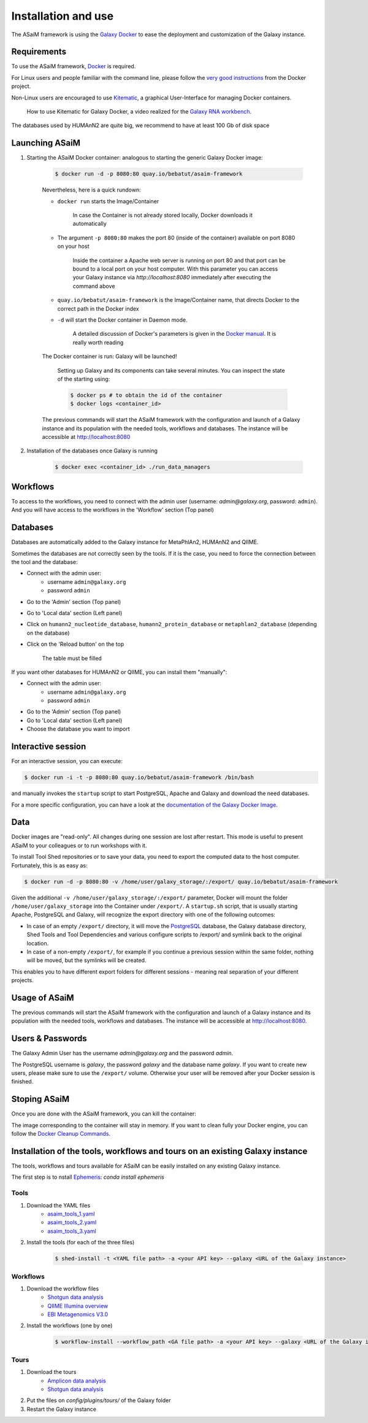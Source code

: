 .. _framework-installation:

Installation and use
====================

The ASaiM framework is using the `Galaxy Docker <http://bgruening.github.io/docker-galaxy-stable/>`_ to ease the deployment and customization of the Galaxy instance.

Requirements
************

To use the ASaiM framework, `Docker <https://www.docker.com/products/overview#h_installation>`_ is required.

For Linux users and people familiar with the command line, please follow the `very good instructions <https://docs.docker.com/installation/>`_ from the Docker project.

Non-Linux users are encouraged to use `Kitematic <https://kitematic.com>`_, a graphical User-Interface for managing Docker containers.

    .. raw:: html

        <iframe width="560" height="315" src="https://www.youtube.com/embed/fYer4Xdw_h4" frameborder="0" gesture="media" allow="encrypted-media" allowfullscreen></iframe>

    How to use Kitematic for Galaxy Docker, a video realized for the `Galaxy RNA workbench <http://bgruening.github.io/galaxy-rna-workbench>`_.

The databases used by HUMAnN2 are quite big, we recommend to have at least 100 Gb of disk space

Launching ASaiM
***************

1. Starting the ASaiM Docker container: analogous to starting the generic Galaxy Docker image:

    .. code-block:: bash

        $ docker run -d -p 8080:80 quay.io/bebatut/asaim-framework

    Nevertheless, here is a quick rundown:

    - ``docker run`` starts the Image/Container

        In case the Container is not already stored locally, Docker downloads it automatically

    - The argument ``-p 8080:80`` makes the port 80 (inside of the container) available on port 8080 on your host

        Inside the container a Apache web server is running on port 80 and that port can be bound to a local port on your host computer.
        With this parameter you can access your Galaxy instance via `http://localhost:8080` immediately after executing the command above

    - ``quay.io/bebatut/asaim-framework`` is the Image/Container name, that directs Docker to the correct path in the Docker index
    - ``-d`` will start the Docker container in Daemon mode.

        A detailed discussion of Docker's parameters is given in the `Docker manual <http://docs.docker.io/>`_. It is really worth reading

    The Docker container is run: Galaxy will be launched!

        Setting up Galaxy and its components can take several minutes. You can inspect the state of the starting using:

        .. code-block:: bash

            $ docker ps # to obtain the id of the container
            $ docker logs <container_id>


    The previous commands will start the ASaiM framework with the configuration and launch of a Galaxy instance and its population with the needed tools, workflows and databases. The instance will be accessible at `http://localhost:8080 <http://localhost:8080>`_

2. Installation of the databases once Galaxy is running

    .. code-block:: bash

        $ docker exec <container_id> ./run_data_managers


Workflows
*********

To access to the workflows, you need to connect with the admin user (username: `admin@galaxy.org`, password: ``admin``). And you will have access to the workflows in the 'Workflow' section (Top panel)

Databases
*********

Databases are automatically added to the Galaxy instance for MetaPhlAn2, HUMAnN2 and QIIME.

Sometimes the databases are not correctly seen by the tools. If it is the case, you need to force the connection between the tool and the database:

- Connect with the admin user:
    - username ``admin@galaxy.org``
    - password ``admin``
- Go to the 'Admin' section (Top panel)
- Go to 'Local data' section (Left panel)
- Click on ``humann2_nucleotide_database``, ``humann2_protein_database`` or ``metaphlan2_database`` (depending on the database)
- Click on the 'Reload button' on the top

    The table must be filled

If you want other databases for HUMAnN2 or QIIME, you can install them "manually":

- Connect with the admin user:
    - username ``admin@galaxy.org``
    - password ``admin``
- Go to the 'Admin' section (Top panel)
- Go to 'Local data' section (Left panel)
- Choose the database you want to import

Interactive session
*******************

For an interactive session, you can execute:

.. code-block:: bash

    $ docker run -i -t -p 8080:80 quay.io/bebatut/asaim-framework /bin/bash

and manually invokes the ``startup`` script to start PostgreSQL, Apache and Galaxy and download the need databases.


For a more specific configuration, you can have a look at the `documentation of the Galaxy Docker Image <http://bgruening.github.io/docker-galaxy-stable/>`_.

Data
****

Docker images are "read-only". All changes during one session are lost after restart. This mode is useful to present ASaiM to your colleagues or to run workshops with it.

To install Tool Shed repositories or to save your data, you need to export the computed data to the host computer. Fortunately, this is as easy as:

.. code-block:: bash

    $ docker run -d -p 8080:80 -v /home/user/galaxy_storage/:/export/ quay.io/bebatut/asaim-framework


Given the additional ``-v /home/user/galaxy_storage/:/export/`` parameter, Docker will mount the folder ``/home/user/galaxy_storage`` into the Container under ``/export/``. A ``startup.sh`` script, that is usually starting Apache, PostgreSQL and Galaxy, will recognize the export directory with one of the following outcomes:

- In case of an empty ``/export/`` directory, it will move the `PostgreSQL <http://www.postgresql.org/>`_ database, the Galaxy database directory, Shed Tools and Tool Dependencies and various configure scripts to /export/ and symlink back to the original location.
- In case of a non-empty ``/export/``, for example if you continue a previous session within the same folder, nothing will be moved, but the symlinks will be created.

This enables you to have different export folders for different sessions - meaning real separation of your different projects.

Usage of ASaiM
**************

The previous commands will start the ASaiM framework with the configuration and launch of a Galaxy instance and its population with the needed tools, workflows and databases. The instance will be accessible at `http://localhost:8080 <http://localhost:8080>`_.

Users & Passwords
*****************

The Galaxy Admin User has the username `admin@galaxy.org` and the password `admin`.

The PostgreSQL username is `galaxy`, the password `galaxy` and the database name `galaxy`.
If you want to create new users, please make sure to use the ``/export/`` volume. Otherwise your user will be removed after your Docker session is finished.


Stoping ASaiM
*************

Once you are done with the ASaiM framework, you can kill the container:

.. code-block:: bash
    $ docker ps # to obtain the id of the container
    $ docker kill <container_id>

The image corresponding to the container will stay in memory. If you want to clean fully your Docker engine, you can follow the `Docker Cleanup Commands <https://www.calazan.com/docker-cleanup-commands/>`_.


Installation of the tools, workflows and tours on an existing Galaxy instance
*****************************************************************************

The tools, workflows and tours available for ASaiM can be easily installed on any existing Galaxy instance.

The first step is to nstall `Ephemeris <https://ephemeris.readthedocs.io/en/latest/>`_: `conda install ephemeris`

Tools
-----

1. Download the YAML files
    - `asaim_tools_1.yaml <https://raw.githubusercontent.com/ASaiM/framework/master/config/asaim_tools_1.yaml>`_
    - `asaim_tools_2.yaml <https://raw.githubusercontent.com/ASaiM/framework/master/config/asaim_tools_2.yaml>`_
    - `asaim_tools_3.yaml <https://raw.githubusercontent.com/ASaiM/framework/master/config/asaim_tools_3.yaml>`_
2. Install the tools (for each of the three files)

    .. code-block:: bash

        $ shed-install -t <YAML file path> -a <your API key> --galaxy <URL of the Galaxy instance>

Workflows
---------

1. Download the workflow files
    - `Shotgun data analysis <https://raw.githubusercontent.com/ASaiM/framework/master/config/workflows/shotgun_workflow.ga>`_
    - `QIIME Illumina overview <https://raw.githubusercontent.com/ASaiM/framework/master/config/workflows/qiime_illumina_overview_tutorial.ga>`_
    - `EBI Metagenomics V3.0 <https://raw.githubusercontent.com/ASaiM/framework/master/config/workflows/EBI_Metagenomics_workflow_3.0.ga>`_
2. Install the workflows (one by one)

    .. code-block:: bash

        $ workflow-install --workflow_path <GA file path> -a <your API key> --galaxy <URL of the Galaxy instance>

Tours
-----

1. Download the tours
    - `Amplicon data analysis <https://raw.githubusercontent.com/galaxyproject/training-material/master/topics/metagenomics/tutorials/general-tutorial/tours/metagenomics-general-tutorial-amplicon.yml>`_
    - `Shotgun data analysis <https://raw.githubusercontent.com/galaxyproject/training-material/master/topics/metagenomics/tutorials/general-tutorial/tours/metagenomics-general-tutorial-shotgun.yml>`_
2. Put the files on `config/plugins/tours/` of the Galaxy folder
3. Restart the Galaxy instance
